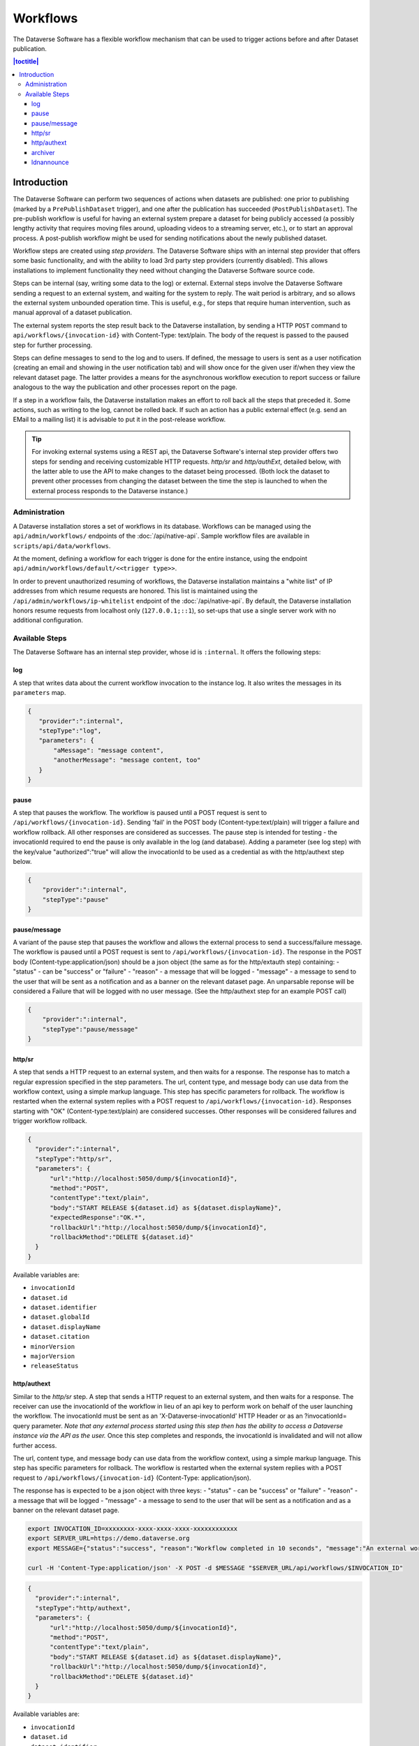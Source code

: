 Workflows
=========

The Dataverse Software has a flexible workflow mechanism that can be used to trigger actions before and after Dataset publication.

.. contents:: |toctitle|
        :local:


Introduction
------------

The Dataverse Software can perform two sequences of actions when datasets are published: one prior to publishing (marked by a ``PrePublishDataset`` trigger), and one after the publication has succeeded (``PostPublishDataset``). The pre-publish workflow is useful for having an external system prepare a dataset for being publicly accessed (a possibly lengthy activity that requires moving files around, uploading videos to a streaming server, etc.), or to start an approval process. A post-publish workflow might be used for sending notifications about the newly published dataset.

Workflow steps are created using *step providers*. The Dataverse Software ships with an internal step provider that offers some basic functionality, and with the ability to load 3rd party step providers (currently disabled). This allows installations to implement functionality they need without changing the Dataverse Software source code.

Steps can be internal (say, writing some data to the log) or external. External steps involve the Dataverse Software sending a request to an external system, and waiting for the system to reply. The wait period is arbitrary, and so allows the external system unbounded operation time. This is useful, e.g., for steps that require human intervention, such as manual approval of a dataset publication.

The external system reports the step result back to the Dataverse installation, by sending a HTTP ``POST`` command to ``api/workflows/{invocation-id}`` with Content-Type: text/plain. The body of the request is passed to the paused step for further processing.

Steps can define messages to send to the log and to users. If defined, the message to users is sent as a user notification (creating an email and showing in the user notification tab) and will show once for the given user if/when they view the relevant dataset page. The latter provides a means for the asynchronous workflow execution to report success or failure analogous to the way the publication and other processes report on the page.

If a step in a workflow fails, the Dataverse installation makes an effort to roll back all the steps that preceded it. Some actions, such as writing to the log, cannot be rolled back. If such an action has a public external effect (e.g. send an EMail to a mailing list) it is advisable to put it in the post-release workflow.

.. tip::
  For invoking external systems using a REST api, the Dataverse Software's internal step
  provider offers two steps for sending and receiving customizable HTTP requests.
  *http/sr* and *http/authExt*, detailed below, with the latter able to use the API to make changes to the dataset being processed. (Both lock the dataset to prevent other processes from changing the dataset between the time the step is launched to when the external process responds to the Dataverse instance.)

Administration
~~~~~~~~~~~~~~

A Dataverse installation stores a set of workflows in its database. Workflows can be managed using the ``api/admin/workflows/`` endpoints of the :doc:`/api/native-api`. Sample workflow files are available in ``scripts/api/data/workflows``.

At the moment, defining a workflow for each trigger is done for the entire instance, using the endpoint ``api/admin/workflows/default/<<trigger type>>``.

In order to prevent unauthorized resuming of workflows, the Dataverse installation maintains a "white list" of IP addresses from which resume requests are honored. This list is maintained using the ``/api/admin/workflows/ip-whitelist`` endpoint of the :doc:`/api/native-api`. By default, the Dataverse installation honors resume requests from localhost only (``127.0.0.1;::1``), so set-ups that use a single server work with no additional configuration.


Available Steps
~~~~~~~~~~~~~~~

The Dataverse Software has an internal step provider, whose id is ``:internal``. It offers the following steps:

log
+++

A step that writes data about the current workflow invocation to the instance log. It also writes the messages in its ``parameters`` map.

.. code:: json

  {
     "provider":":internal",
     "stepType":"log",
     "parameters": {
         "aMessage": "message content",
         "anotherMessage": "message content, too"
     }
  }


pause
+++++

A step that pauses the workflow. The workflow is paused until a POST request is sent to ``/api/workflows/{invocation-id}``. Sending 'fail' in the POST body (Content-type:text/plain) will trigger a failure and workflow rollback. All other responses are considered as successes.
The pause step is intended for testing - the invocationId required to end the pause is only available in the log (and database). Adding a parameter (see log step) with the key/value "authorized":"true" will allow the invocationId to be used as a credential as with the http/authext step below. 

.. code:: json

  {
      "provider":":internal",
      "stepType":"pause"
  }

pause/message
+++++++++++++

A variant of the  pause step that pauses the workflow and allows the external process to send a success/failure message. The workflow is paused until a POST request is sent to ``/api/workflows/{invocation-id}``. 
The response in the POST body (Content-type:application/json) should be a json object (the same as for the http/extauth step) containing:
- "status" - can be "success" or "failure"
- "reason" - a message that will be logged
- "message" - a message to send to the user that will be sent as a notification and as a banner on the relevant dataset page.
An unparsable reponse will be considered a Failure that will be logged with no user message. (See the http/authext step for an example POST call)

.. code:: json

  {
      "provider":":internal",
      "stepType":"pause/message"
  }


http/sr
+++++++

A step that sends a HTTP request to an external system, and then waits for a response. The response has to match a regular expression specified in the step parameters. The url, content type, and message body can use data from the workflow context, using a simple markup language. This step has specific parameters for rollback.
The workflow is restarted when the external system replies with a POST request  to ``/api/workflows/{invocation-id}``. Responses starting with "OK" (Content-type:text/plain) are considered successes. Other responses will be considered failures and trigger workflow rollback.

.. code:: json

  {
    "provider":":internal",
    "stepType":"http/sr",
    "parameters": {
        "url":"http://localhost:5050/dump/${invocationId}",
        "method":"POST",
        "contentType":"text/plain",
        "body":"START RELEASE ${dataset.id} as ${dataset.displayName}",
        "expectedResponse":"OK.*",
        "rollbackUrl":"http://localhost:5050/dump/${invocationId}",
        "rollbackMethod":"DELETE ${dataset.id}"
    }
  }

Available variables are:

* ``invocationId``
* ``dataset.id``
* ``dataset.identifier``
* ``dataset.globalId``
* ``dataset.displayName``
* ``dataset.citation``
* ``minorVersion``
* ``majorVersion``
* ``releaseStatus``

http/authext
++++++++++++

Similar to the *http/sr* step. A step that sends a HTTP request to an external system, and then waits for a response. The receiver can use the invocationId of the workflow in lieu of an api key to perform work on behalf of the user launching the workflow. 
The invocationId must be sent as an 'X-Dataverse-invocationId' HTTP Header or as an ?invocationId= query parameter. *Note that any external process started using this step then has the ability to access a Dataverse instance via the API as the user.*
Once this step completes and responds, the invocationId is invalidated and will not allow further access.

The url, content type, and message body can use data from the workflow context, using a simple markup language. This step has specific parameters for rollback.
The workflow is restarted when the external system replies with a POST request  to ``/api/workflows/{invocation-id}`` (Content-Type: application/json).

The response has is expected to be a json object with three keys:
- "status" - can be "success" or "failure"
- "reason" - a message that will be logged
- "message" - a message to send to the user that will be sent as a notification and as a banner on the relevant dataset page.

.. code-block:: bash

  export INVOCATION_ID=xxxxxxxx-xxxx-xxxx-xxxx-xxxxxxxxxxxx
  export SERVER_URL=https://demo.dataverse.org
  export MESSAGE={"status":"success", "reason":"Workflow completed in 10 seconds", "message":"An external workflow to virus check your data was successfully run prior to publication of your data"}
 
  curl -H 'Content-Type:application/json' -X POST -d $MESSAGE "$SERVER_URL/api/workflows/$INVOCATION_ID"

.. code:: json

  {
    "provider":":internal",
    "stepType":"http/authext",
    "parameters": {
        "url":"http://localhost:5050/dump/${invocationId}",
        "method":"POST",
        "contentType":"text/plain",
        "body":"START RELEASE ${dataset.id} as ${dataset.displayName}",
        "rollbackUrl":"http://localhost:5050/dump/${invocationId}",
        "rollbackMethod":"DELETE ${dataset.id}"
    }
  }

Available variables are:

* ``invocationId``
* ``dataset.id``
* ``dataset.identifier``
* ``dataset.globalId``
* ``dataset.displayName``
* ``dataset.citation``
* ``minorVersion``
* ``majorVersion``
* ``releaseStatus``


archiver
++++++++

A step that sends an archival copy of a Dataset Version to a configured archiver, e.g. the DuraCloud interface of Chronopolis. See :ref:`rda-bagit-archiving` for further detail.

Note - the example step includes two settings required for any archiver, three (DuraCloud*) that are specific to DuraCloud, and the optional BagGeneratorThreads setting that controls parallelism when creating the Bag.

.. code:: json


  {
    "provider":":internal",
    "stepType":"archiver",
    "parameters": {
      "stepName":"archive submission"
    },
    "requiredSettings": {
      ":ArchiverClassName": "string",
      ":ArchiverSettings": "string",
      ":DuraCloudHost":"string",
      ":DuraCloudPort":"string",
      ":DuraCloudContext":"string",
      ":BagGeneratorThreads":"string"
    }
  }


ldnannounce
+++++++++++

An experimental step that sends a Linked Data Notification (LDN) message to a specific LDN Inbox announcing the publication/availability of a dataset meeting certain criteria. 

The two parameters are
* ``:LDNAnnounceRequiredFields`` - a list of metadata fields that must exist to trigger the message. Currently, the message also includes the values for these fields but future versions may only send the dataset's persistent identifier (making the receiver responsible for making a call-back to get any metadata).
* ``:LDNTarget`` - a JSON object containing an ``inbox`` key whose value is the URL of the target LDN inbox to which messages should be sent, e.g. ``{"id": "https://dashv7-dev.lib.harvard.edu","inbox": "https://dashv7-api-dev.lib.harvard.edu/server/ldn/inbox","type": "Service"}`` ).

The supported message format is desribed by `our preliminary specification <https://docs.google.com/document/d/1dqj8_vEcIBeyDIZCaPQvp0FM1eSGO_5CSNCdXOpoUz0/edit?usp=sharing>`_. The format is expected to change in the near future to match the standard for relationship announcements being developed as part of `the COAR Notify Project <https://notify.coar-repositories.org/>`_. 


.. code:: json


  {
    "provider":":internal",
    "stepType":"ldnannounce",
    "parameters": {
      "stepName":"LDN Announce"
    },
    "requiredSettings": {
      ":LDNAnnounceRequiredFields": "string",
      ":LDNTarget": "string"
    }
  }

